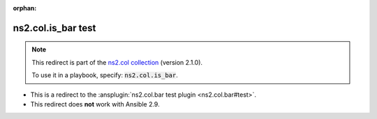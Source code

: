 
.. Document meta

:orphan:

.. meta::
  :antsibull-docs: <ANTSIBULL_DOCS_VERSION>

.. Anchors

.. _ansible_collections.ns2.col.is_bar_test:

.. Title

ns2.col.is_bar test
+++++++++++++++++++

.. ansible-plugin::

  fqcn: ns2.col.is_bar
  plugin_type: test

.. Collection note

.. note::
    This redirect is part of the `ns2.col collection <https://galaxy.ansible.com/ui/repo/published/ns2/col/>`_ (version 2.1.0).

    To use it in a playbook, specify: :code:`ns2.col.is_bar`.

- This is a redirect to the :ansplugin:`ns2.col.bar test plugin <ns2.col.bar#test>`.
- This redirect does **not** work with Ansible 2.9.
